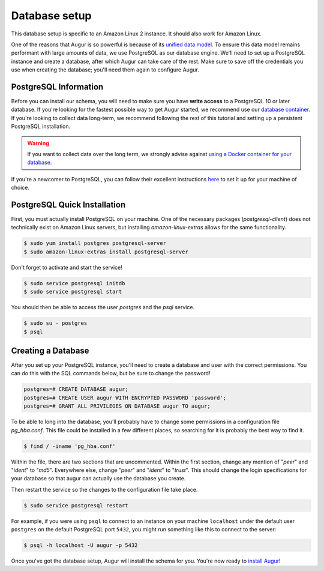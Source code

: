 Database setup
===============

This database setup is specific to an Amazon Linux 2 instance. It should also work for Amazon Linux.

One of the reasons that Augur is so powerful is because of its `unified data model <../schema/data-model.html>`_.
To ensure this data model remains performant with large amounts of data, we use PostgreSQL as our database engine. 
We'll need to set up a PostgreSQL instance and create a database, after which Augur can take care of the rest.
Make sure to save off the credentials you use when creating the database; you'll need them again to configure Augur.

PostgreSQL Information
~~~~~~~~~~~~~~~~~~~~~~~~

Before you can install our schema, you will need to make sure you have **write access** to a PostgreSQL 10 or later database. If you're looking for the fastest possible way to get Augur started, we recommend use our `database container <../docker/docker.html>`_. If you're looking to collect data long-term, we recommend following the rest of this tutorial and setting up a persistent PostgreSQL installation.

.. warning::

    If you want to collect data over the long term, we strongly advise against `using a Docker container for your database <https://vsupalov.com/database-in-docker/>`_.

If you're a newcomer to PostgreSQL, you can follow their excellent instructions `here <https://www.postgresql.org/docs/12/tutorial-install.html>`_ to set it up for your machine of choice.

PostgreSQL Quick Installation
~~~~~~~~~~~~~~~~~~~~~~~~~~~~~~

First, you must actually install PostgreSQL on your machine. One of the necessary packages (*postgresql-client*) does not technically exist on Amazon Linux servers, but installing *amazon-linux-extras* allows for the same functionality.

.. code-block:: bash

	$ sudo yum install postgres postgresql-server
	$ sudo amazon-linux-extras install postgresql-server

Don't forget to activate and start the service!

.. code-block:: bash
	
	$ sudo service postgresql initdb
	$ sudo service postgresql start

You should then be able to access the user `postgres` and the `psql` service.

.. code-block:: bash

        $ sudo su - postgres
        $ psql

Creating a Database
~~~~~~~~~~~~~~~~~~~~~

After you set up your PostgreSQL instance, you'll need to create a database and user with the correct permissions. You can do this with the SQL commands below, but be sure to change the password!

.. code-block:: postgresql 
    
    postgres=# CREATE DATABASE augur;
    postgres=# CREATE USER augur WITH ENCRYPTED PASSWORD 'password';
    postgres=# GRANT ALL PRIVILEGES ON DATABASE augur TO augur;

To be able to long into the database, you'll probably have to change some permissions in a configuration file *pg_hba.conf*. This file could be installed in a few different places, so searching for it is probably the best way to find it.

.. code-block:: bash

	$ find / -iname 'pg_hba.conf'
	
Within the file, there are two sections that are uncommented. Within the first section, change any mention of "*peer*" and "*ident*" to "*md5*". Everywhere else, change "*peer*" and "*ident*" to "*trust*". This should change the login specifications for your database so that augur can actually use the database you create.

Then restart the service so the changes to the configuration file take place.

.. code-block:: bash

	$ sudo service postgresql restart

For example, if you were using ``psql`` to connect to an instance on your machine ``localhost`` under the default user ``postgres`` on the default PostgreSQL port ``5432``, you might run something like this to connect to the server:

.. code-block:: bash

    $ psql -h localhost -U augur -p 5432

Once you've got the database setup, Augur will install the schema for you. You're now ready to `install Augur <installation.html>`_!
